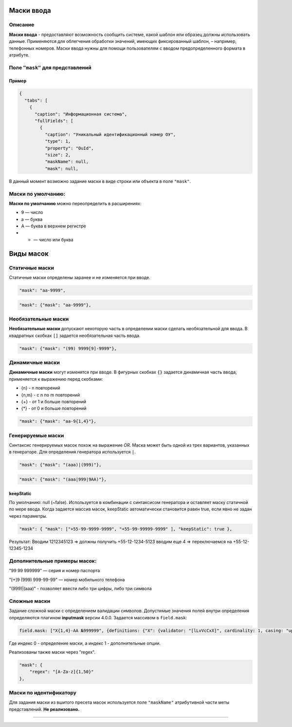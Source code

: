 Маски ввода
===========

Описание
--------

**Маски ввода** - предоставляют возможность сообщить системе, какой шаблон или образец должны использовать данные. Применяются для облегчения обработки значений, имеющих фиксированный шаблон, – например, телефонных номеров. Маски ввода нужны для помощи пользователям с вводом предопределенного формата в атрибуте.

Поле ``"mask"`` для  представлений
--------------------------------------

Пример
^^^^^^

.. code-block::

   {
     "tabs": [
       {
         "caption": "Информационная система",
         "fullFields": [
           {
             "caption": "Уникальный идентификационный номер ОУ",
             "type": 1,
             "property": "OuId",
             "size": 2,
             "maskName": null,
             "mask": null,

В данный момент возможно задание маски в виде строки или объекта в поле ``"mask"``.

Маски по умолчанию:
-------------------

**Маски по умолчанию** можно переопределить в расширениях:


* 9 — число
* a — буква
* A — буква в верхнем регистре
* * — число или буква

Виды масок
==========

Статичные маски
---------------

Статичные маски определены заранее и не изменяется при вводе.

.. code-block::

             "mask": "aa-9999",

.. code-block::

             "mask": {"mask": "aa-9999"},

Необязательные маски
--------------------

**Необязательные маски** допускают некоторую часть в определении маски сделать необязательной для ввода.
В квадратных скобках ``[]`` задается необязательная часть ввода.

.. code-block::

             "mask": {"mask": "(99) 9999[9]-9999"},

Динамичные маски
----------------

**Динамичные маски** могут изменятся при вводе.
В фигурных скобках ``{}`` задается динамичная часть ввода, применяется к выражению перед скобками:


* {n} - n повторений
* {n,m} - с n по m повторений
* {+} - от 1 и больше повторений
* {*} - от 0 и больше повторений

.. code-block::

             "mask": {"mask": "aa-9{1,4}"},

Генерируемые маски
------------------

Синтаксис генерируемых масок похож на выражение *OR*. Маска может быть одной из трех вариантов, указанных в генераторе. Для определения генератора используется ``|``. 

.. code-block::

             "mask": {"mask": "(aaa)|(999)"},

.. code-block::

             "mask": {"mask": "(aaa|999|9AA)"},

keepStatic
^^^^^^^^^^

По умолчанию: null (~false). Используется в комбинации с синтаксисом генератора и оставляет маску статичной по мере ввода. Когда задается массив масок, keepStatic автоматически становится равен true, если явно не задан через параметры.

.. code-block::

             "mask": { "mask": ["+55-99-9999-9999", "+55-99-99999-9999" ], "keepStatic": true },

Результат: Вводим 1212345123 => должны получить +55-12-1234-5123 вводим еще 4 => переключаемся на +55-12-12345-1234

Дополнительные примеры масок:
-----------------------------

"99 99 999999" — серия и номер паспорта

"[+]9 (999) 999-99-99" — номер мобильного телефона

"(999)|(aaa)" - позволяет ввести либо три цифры, либо три символа   

Сложные маски
-------------

Задание сложной маски с определением валидации символов. Допустимые значения полей внутри определения определяются плагином **inputmask** версии 4.0.0.
Задается массивом в ``field.mask``\ : 

.. code-block::

   field.mask: ["X{1,4}-AA №999999", {definitions: {"X": {validator: "[lLvVcCxX]", cardinality: 1, casing: "upper"}}}]

Где индекс 0 - определение маски, а индекс 1 - дополнительные опции.

Реализованы также маски через "regex".

.. code-block::

   "mask": {
       "regex": "[A-Za-z]{1,50}"
   },

Маски по идентификатору
-----------------------

Для задания маски из вшитого пресета масок используется поле ``"maskName"`` атрибутивной части меты представлений. **Не реализовано.**


----
